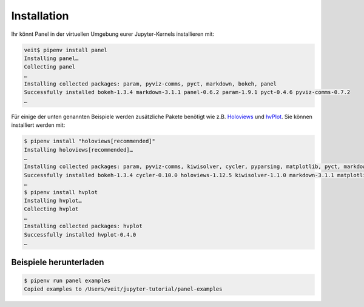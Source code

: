 Installation
============

Ihr könnt Panel in der virtuellen Umgebung eurer Jupyter-Kernels installieren
mit:

.. code-block:: console

    veit$ pipenv install panel
    Installing panel…
    Collecting panel
    …
    Installing collected packages: param, pyviz-comms, pyct, markdown, bokeh, panel
    Successfully installed bokeh-1.3.4 markdown-3.1.1 panel-0.6.2 param-1.9.1 pyct-0.4.6 pyviz-comms-0.7.2
    …

Für einige der unten genannten Beispiele werden zusätzliche Pakete benötigt wie
z.B. `Holoviews <http://holoviews.org/>`_ und `hvPlot
<https://hvplot.pyviz.org/>`_. Sie können installiert werden mit:

.. code-block:: console

    $ pipenv install "holoviews[recommended]"
    Installing holoviews[recommended]…
    …
    Installing collected packages: param, pyviz-comms, kiwisolver, cycler, pyparsing, matplotlib, pyct, markdown, packaging, bokeh, panel, holoviews
    Successfully installed bokeh-1.3.4 cycler-0.10.0 holoviews-1.12.5 kiwisolver-1.1.0 markdown-3.1.1 matplotlib-3.1.1 packaging-19.1 panel-0.6.2 param-1.9.1 pyct-0.4.6 pyparsing-2.4.2 pyviz-comms-0.7.2
    …
    $ pipenv install hvplot
    Installing hvplot…
    Collecting hvplot
    …
    Installing collected packages: hvplot
    Successfully installed hvplot-0.4.0
    …

Beispiele herunterladen
-----------------------

.. code-block:: console

    $ pipenv run panel examples
    Copied examples to /Users/veit/jupyter-tutorial/panel-examples

